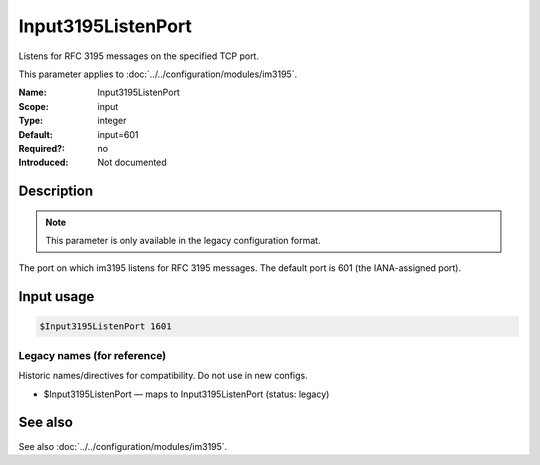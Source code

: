 .. _param-im3195-input3195listenport:
.. _im3195.parameter.input.input3195listenport:

Input3195ListenPort
===================

.. index::
   single: im3195; Input3195ListenPort
   single: Input3195ListenPort

.. summary-start

Listens for RFC 3195 messages on the specified TCP port.

.. summary-end

This parameter applies to :doc:`../../configuration/modules/im3195`.

:Name: Input3195ListenPort
:Scope: input
:Type: integer
:Default: input=601
:Required?: no
:Introduced: Not documented

Description
-----------

.. note::

   This parameter is only available in the legacy configuration format.

The port on which im3195 listens for RFC 3195 messages. The default port is
601 (the IANA-assigned port).

Input usage
-----------
.. _param-im3195-input-input3195listenport:
.. _im3195.parameter.input.input3195listenport-usage:

.. code-block:: rsyslog

   $Input3195ListenPort 1601

Legacy names (for reference)
~~~~~~~~~~~~~~~~~~~~~~~~~~~~
Historic names/directives for compatibility. Do not use in new configs.

.. _im3195.parameter.legacy.input3195listenport:

- $Input3195ListenPort — maps to Input3195ListenPort (status: legacy)

.. index::
   single: im3195; $Input3195ListenPort
   single: $Input3195ListenPort

See also
--------
See also :doc:`../../configuration/modules/im3195`.
